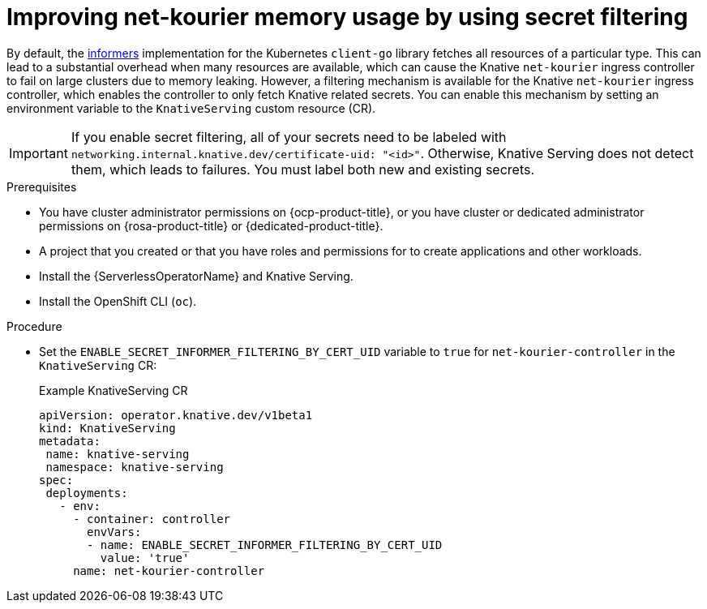 // Module included in the following assemblies:
//
// * /serverless/knative-serving/config-custom-domains/domain-mapping-custom-tls-cert.adoc

:_content-type: PROCEDURE
[id="serverless-ossm-secret-filtering-net-kourier_{context}"]
= Improving net-kourier memory usage by using secret filtering

By default, the link:https://aly.arriqaaq.com/kubernetes-informers/[informers] implementation for the Kubernetes `client-go` library fetches all resources of a particular type. This can lead to a substantial overhead when many resources are available, which can cause the Knative `net-kourier` ingress controller to fail on large clusters due to memory leaking. However, a filtering mechanism is available for the Knative `net-kourier` ingress controller, which enables the controller to only fetch Knative related secrets. You can enable this mechanism by setting an environment variable to the `KnativeServing` custom resource (CR).

[IMPORTANT]
====
If you enable secret filtering, all of your secrets need to be labeled with  `networking.internal.knative.dev/certificate-uid: "<id>"`. Otherwise, Knative Serving does not detect them, which leads to failures. You must label both new and existing secrets.
====

.Prerequisites

* You have cluster administrator permissions on {ocp-product-title}, or you have cluster or dedicated administrator permissions on {rosa-product-title} or {dedicated-product-title}.

* A project that you created or that you have roles and permissions for to create applications and other workloads.
* Install the {ServerlessOperatorName} and Knative Serving.
* Install the OpenShift CLI (`oc`).

.Procedure

* Set the `ENABLE_SECRET_INFORMER_FILTERING_BY_CERT_UID` variable to `true` for `net-kourier-controller` in the `KnativeServing` CR:
+
.Example KnativeServing CR
[source,yaml]
----
apiVersion: operator.knative.dev/v1beta1
kind: KnativeServing
metadata:
 name: knative-serving
 namespace: knative-serving
spec:
 deployments:
   - env:
     - container: controller
       envVars:
       - name: ENABLE_SECRET_INFORMER_FILTERING_BY_CERT_UID
         value: 'true'
     name: net-kourier-controller
----
